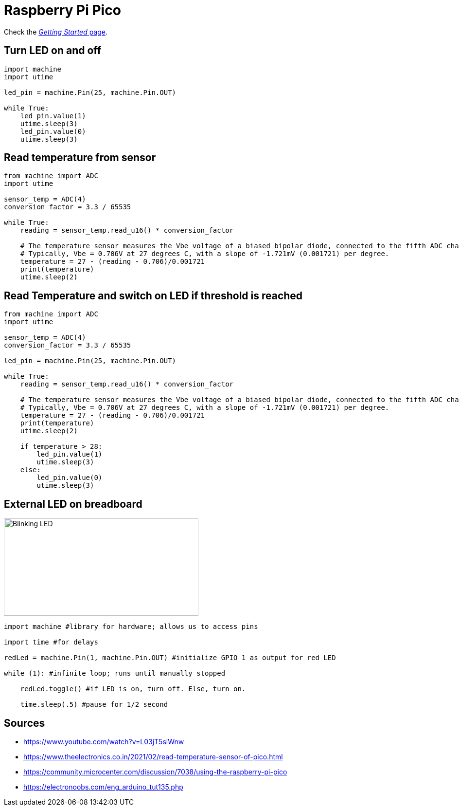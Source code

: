= Raspberry Pi Pico

Check the link:https://www.raspberrypi.org/documentation/rp2040/getting-started/#getting-started-with-micropython[_Getting Started_ page].

== Turn LED on and off

[source,python]
----
import machine
import utime

led_pin = machine.Pin(25, machine.Pin.OUT)

while True:
    led_pin.value(1)
    utime.sleep(3)
    led_pin.value(0)
    utime.sleep(3)
----

== Read temperature from sensor

[source,python]
----
from machine import ADC
import utime

sensor_temp = ADC(4)
conversion_factor = 3.3 / 65535

while True:
    reading = sensor_temp.read_u16() * conversion_factor

    # The temperature sensor measures the Vbe voltage of a biased bipolar diode, connected to the fifth ADC channel
    # Typically, Vbe = 0.706V at 27 degrees C, with a slope of -1.721mV (0.001721) per degree.
    temperature = 27 - (reading - 0.706)/0.001721
    print(temperature)
    utime.sleep(2)
----


== Read Temperature and switch on LED if threshold is reached

[source,python]
----
from machine import ADC
import utime

sensor_temp = ADC(4)
conversion_factor = 3.3 / 65535

led_pin = machine.Pin(25, machine.Pin.OUT)

while True:
    reading = sensor_temp.read_u16() * conversion_factor

    # The temperature sensor measures the Vbe voltage of a biased bipolar diode, connected to the fifth ADC channel
    # Typically, Vbe = 0.706V at 27 degrees C, with a slope of -1.721mV (0.001721) per degree.
    temperature = 27 - (reading - 0.706)/0.001721
    print(temperature)
    utime.sleep(2)

    if temperature > 28:
        led_pin.value(1)
        utime.sleep(3)
    else:
        led_pin.value(0)
        utime.sleep(3)
----

== External LED on breadboard

image::../img/led-breadboard.png[Blinking LED, 400, 200]

[source,python]
----
import machine #library for hardware; allows us to access pins

import time #for delays

redLed = machine.Pin(1, machine.Pin.OUT) #initialize GPIO 1 as output for red LED

while (1): #infinite loop; runs until manually stopped

    redLed.toggle() #if LED is on, turn off. Else, turn on.

    time.sleep(.5) #pause for 1/2 second
----

== Sources

* https://www.youtube.com/watch?v=L03jT5slWnw
* https://www.theelectronics.co.in/2021/02/read-temperature-sensor-of-pico.html
* https://community.microcenter.com/discussion/7038/using-the-raspberry-pi-pico
* https://electronoobs.com/eng_arduino_tut135.php
